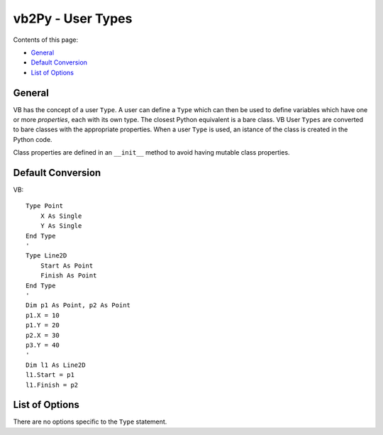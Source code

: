 vb2Py - User Types
==================

Contents of this page:

* General_
* `Default Conversion`_
* `List of Options`_


General
-------

VB has the concept of a user ``Type``. A user can define a ``Type`` which can then be used to define variables which have one or more *properties*, each with its own type. The closest Python equivalent is a bare class. VB User ``Types`` are converted to bare classes with the appropriate properties. When a user ``Type`` is used, an istance of the class is created in the Python code.

Class properties are defined in an ``__init__`` method to avoid having mutable class properties.


Default Conversion
------------------

VB::

    Type Point
        X As Single
        Y As Single
    End Type
    '
    Type Line2D
        Start As Point
        Finish As Point
    End Type
    '
    Dim p1 As Point, p2 As Point
    p1.X = 10
    p1.Y = 20
    p2.X = 30
    p3.Y = 40
    '
    Dim l1 As Line2D
    l1.Start = p1
    l1.Finish = p2


List of Options
---------------

There are no options specific to the ``Type`` statement.

